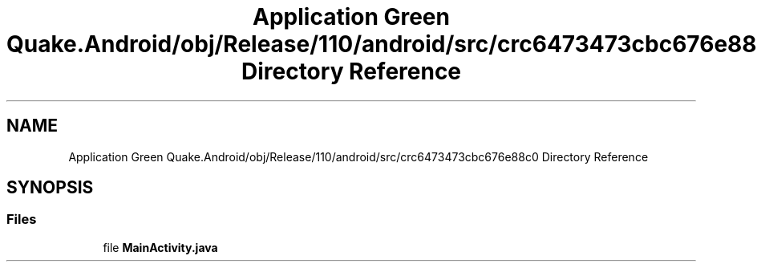 .TH "Application Green Quake.Android/obj/Release/110/android/src/crc6473473cbc676e88c0 Directory Reference" 3 "Thu Apr 29 2021" "Version 1.0" "Green Quake" \" -*- nroff -*-
.ad l
.nh
.SH NAME
Application Green Quake.Android/obj/Release/110/android/src/crc6473473cbc676e88c0 Directory Reference
.SH SYNOPSIS
.br
.PP
.SS "Files"

.in +1c
.ti -1c
.RI "file \fBMainActivity\&.java\fP"
.br
.in -1c
